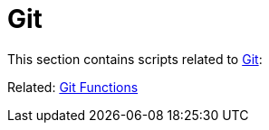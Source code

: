 // SPDX-FileCopyrightText: © 2024 Sebastian Davids <sdavids@gmx.de>
// SPDX-License-Identifier: Apache-2.0
= Git

This section contains scripts related to https://git-scm.com[Git]:

Related: xref:functions/git/git.adoc[Git Functions]
